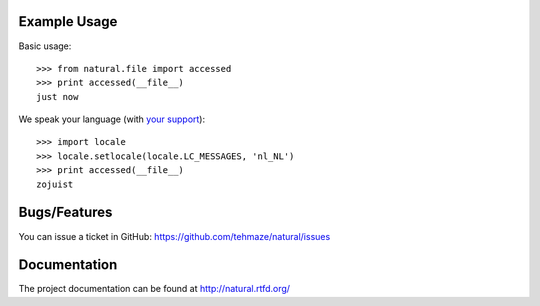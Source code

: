 Example Usage
=============

Basic usage::

    >>> from natural.file import accessed
    >>> print accessed(__file__)
    just now

We speak your language (with `your support`_)::

    >>> import locale
    >>> locale.setlocale(locale.LC_MESSAGES, 'nl_NL')
    >>> print accessed(__file__)
    zojuist

Bugs/Features
=============

You can issue a ticket in GitHub: https://github.com/tehmaze/natural/issues

Documentation
=============

The project documentation can be found at http://natural.rtfd.org/

.. _your support: http://natural.readthedocs.org/en/latest/locales.html


